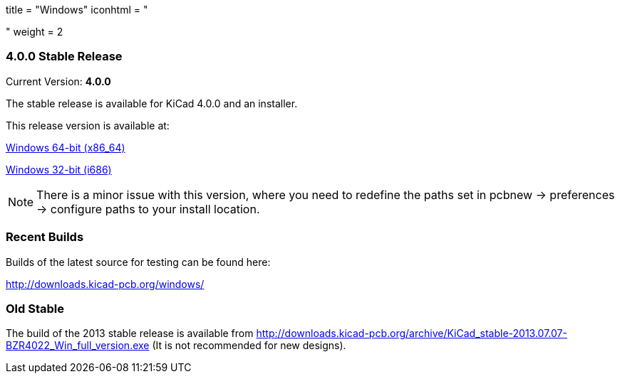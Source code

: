 +++
title = "Windows"
iconhtml = "<div><i class='fa fa-windows'></i></div>"
weight = 2
+++

=== 4.0.0 Stable Release

Current Version: *4.0.0*

The stable release is available for KiCad 4.0.0 and an installer.

This release version is available at:

link:http://downloads.kicad-pcb.org/windows/stable/kicad-product-4.0.0-x86_64.exe[Windows 64-bit (x86_64)]

link:http://downloads.kicad-pcb.org/windows/stable/kicad-product-4.0.0-i686.exe[Windows 32-bit (i686)]

NOTE: There is a minor issue with this version, where you need to
redefine the paths set in pcbnew -> preferences -> configure paths to
your install location.

=== Recent Builds
Builds of the latest source for testing can be found here:

http://downloads.kicad-pcb.org/windows/


=== Old Stable
The build of the 2013 stable release is available from
http://downloads.kicad-pcb.org/archive/KiCad_stable-2013.07.07-BZR4022_Win_full_version.exe
(It is not recommended for new designs). 

